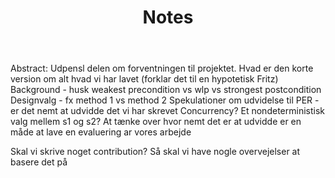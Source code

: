 #+TITLE: Notes
Abstract: Udpensl delen om forventningen til projektet. Hvad er den korte version om alt hvad vi har lavet (forklar det til en hypotetisk Fritz) Background - husk weakest precondition vs wlp vs strongest postcondition Designvalg - fx method 1 vs method 2 Spekulationer om udvidelse til PER - er det nemt at udvidde det vi har skrevet Concurrency? Et nondeterministisk valg mellem s1 og s2? At tænke over hvor nemt det er at udvidde er en måde at lave en evaluering ar vores arbejde

Skal vi skrive noget contribution? Så skal vi have nogle overvejelser at basere det på
